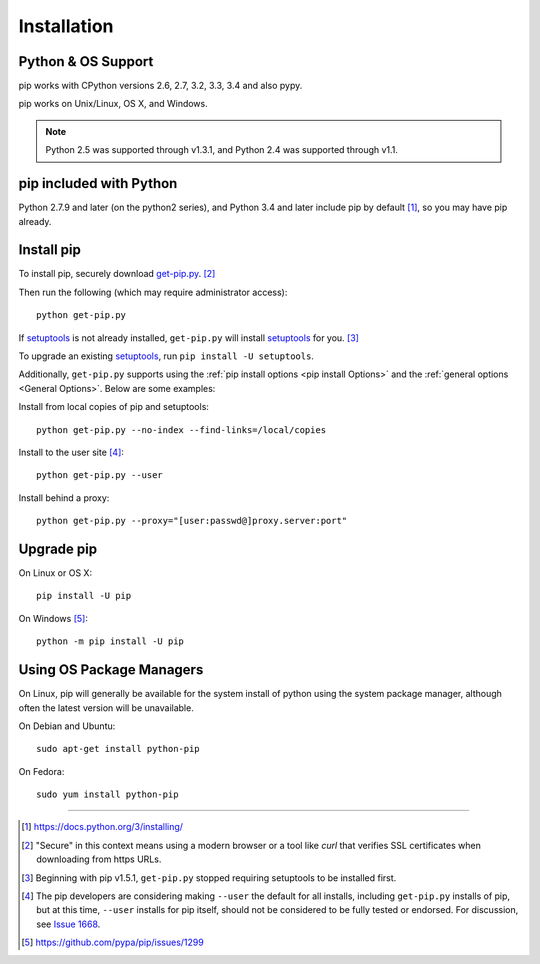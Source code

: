 .. _`Installation`:

Installation
============

Python & OS Support
-------------------

pip works with CPython versions 2.6, 2.7, 3.2, 3.3, 3.4 and also pypy.

pip works on Unix/Linux, OS X, and Windows.

.. note::

  Python 2.5 was supported through v1.3.1, and Python 2.4 was supported through v1.1.

pip included with Python
------------------------
Python 2.7.9 and later (on the python2 series), and Python 3.4
and later include pip by default [1]_, so you may have pip already.

.. _`get-pip`:

Install pip
-----------

To install pip, securely download `get-pip.py
<https://bootstrap.pypa.io/get-pip.py>`_. [2]_

Then run the following (which may require administrator access):

::

 python get-pip.py

If `setuptools`_ is not already installed, ``get-pip.py`` will install
`setuptools`_ for you. [3]_

To upgrade an existing `setuptools`_, run ``pip install -U setuptools``.

Additionally, ``get-pip.py`` supports using the :ref:`pip install options <pip
install Options>` and the :ref:`general options <General Options>`. Below are
some examples:

Install from local copies of pip and setuptools::

  python get-pip.py --no-index --find-links=/local/copies

Install to the user site [4]_::

  python get-pip.py --user

Install behind a proxy::

  python get-pip.py --proxy="[user:passwd@]proxy.server:port"


Upgrade pip
-----------

On Linux or OS X:

::

 pip install -U pip


On Windows [5]_:

::

 python -m pip install -U pip



Using OS Package Managers
-------------------------

On Linux, pip will generally be available for the system install of python using
the system package manager, although often the latest version will be
unavailable.

On Debian and Ubuntu::

   sudo apt-get install python-pip

On Fedora::

   sudo yum install python-pip


----

.. [1] https://docs.python.org/3/installing/

.. [2] "Secure" in this context means using a modern browser or a
       tool like `curl` that verifies SSL certificates when downloading from
       https URLs.

.. [3] Beginning with pip v1.5.1, ``get-pip.py`` stopped requiring setuptools to
       be installed first.

.. [4] The pip developers are considering making ``--user`` the default for all
       installs, including ``get-pip.py`` installs of pip, but at this time,
       ``--user`` installs for pip itself, should not be considered to be fully
       tested or endorsed. For discussion, see `Issue 1668
       <https://github.com/pypa/pip/issues/1668>`_.

.. [5] https://github.com/pypa/pip/issues/1299

.. _setuptools: https://pypi.python.org/pypi/setuptools
.. _distribute: https://pypi.python.org/pypi/distribute

